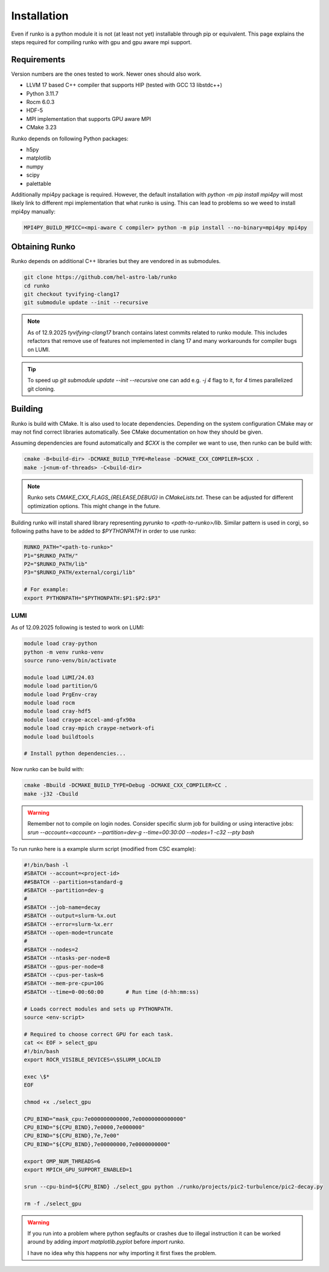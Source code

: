 Installation
############

Even if runko is a python module it is not (at least not yet) installable through pip or equivalent.
This page explains the steps required for compiling runko with gpu and gpu aware mpi support.


Requirements
============

Version numbers are the ones tested to work.
Newer ones should also work.

- LLVM 17 based C++ compiler that supports HIP (tested with GCC 13 libstdc++)
- Python 3.11.7
- Rocm 6.0.3
- HDF-5
- MPI implementation that supports GPU aware MPI
- CMake 3.23

Runko depends on following Python packages:

- h5py
- matplotlib
- numpy
- scipy
- palettable

Additionally mpi4py package is required.
However, the default installation with `python -m pip install mpi4py`
will most likely link to different mpi implementation that what runko is using.
This can lead to problems so we weed to install mpi4py manually:

.. code:: shell

   MPI4PY_BUILD_MPICC=<mpi-aware C compiler> python -m pip install --no-binary=mpi4py mpi4py


Obtaining Runko
===============

Runko depends on additional C++ libraries but they are vendored in as submodules.

.. code:: shell

   git clone https://github.com/hel-astro-lab/runko
   cd runko
   git checkout tyvifying-clang17
   git submodule update --init --recursive


.. note::

   As of 12.9.2025 `tyvifying-clang17` branch contains latest commits related to runko module.
   This includes refactors that remove use of features not implemented in clang 17
   and many workarounds for compiler bugs on LUMI.


.. tip ::

   To speed up `git submodule update --init --recursive` one can add e.g. `-j 4` flag
   to it, for `4` times parallelized git cloning.


Building
========

Runko is build with CMake. It is also used to locate dependencies.
Depending on the system configuration CMake may or may not find correct libraries automatically.
See CMake documentation on how they should be given.

Assuming dependencies are found automatically and `$CXX` is the compiler we want to use,
then runko can be build with:

.. code:: shell

   cmake -B<build-dir> -DCMAKE_BUILD_TYPE=Release -DCMAKE_CXX_COMPILER=$CXX .
   make -j<num-of-threads> -C<build-dir>


.. note::

   Runko sets `CMAKE_CXX_FLAGS_{RELEASE,DEBUG}` in `CMakeLists.txt`.
   These can be adjusted for different optimization options.
   This might change in the future.


Building runko will install shared library representing `pyrunko` to `<path-to-runko>/lib`.
Similar pattern is used in corgi, so following paths have to be added to `$PYTHONPATH`
in order to use runko:

.. code:: shell

   RUNKO_PATH="<path-to-runko>"
   P1="$RUNKO_PATH/"
   P2="$RUNKO_PATH/lib"
   P3="$RUNKO_PATH/external/corgi/lib"

   # For example:
   export PYTHONPATH="$PYTHONPATH:$P1:$P2:$P3"


LUMI
----

As of 12.09.2025 following is tested to work on LUMI:

.. code:: shell

   module load cray-python
   python -m venv runko-venv
   source runo-venv/bin/activate

   module load LUMI/24.03
   module load partition/G
   module load PrgEnv-cray
   module load rocm
   module load cray-hdf5
   module load craype-accel-amd-gfx90a
   module load cray-mpich craype-network-ofi
   module load buildtools

   # Install python dependencies...


Now runko can be build with:

.. code:: shell

   cmake -Bbuild -DCMAKE_BUILD_TYPE=Debug -DCMAKE_CXX_COMPILER=CC .
   make -j32 -Cbuild


.. warning::

   Remember not to compile on login nodes. Consider specific slurm job for building
   or using interactive jobs:
   `srun --account=<account> --partition=dev-g --time=00:30:00 --nodes=1 -c32 --pty bash`


To run runko here is a example slurm script (modified from CSC example):

.. code:: bash

   #!/bin/bash -l
   #SBATCH --account=<project-id>
   ##SBATCH --partition=standard-g
   #SBATCH --partition=dev-g
   #
   #SBATCH --job-name=decay
   #SBATCH --output=slurm-%x.out
   #SBATCH --error=slurm-%x.err
   #SBATCH --open-mode=truncate
   #
   #SBATCH --nodes=2
   #SBATCH --ntasks-per-node=8
   #SBATCH --gpus-per-node=8
   #SBATCH --cpus-per-task=6
   #SBATCH --mem-pre-cpu=10G
   #SBATCH --time=0-00:60:00       # Run time (d-hh:mm:ss)

   # Loads correct modules and sets up PYTHONPATH.
   source <env-script>

   # Required to choose correct GPU for each task.
   cat << EOF > select_gpu
   #!/bin/bash
   export ROCR_VISIBLE_DEVICES=\$SLURM_LOCALID

   exec \$*
   EOF

   chmod +x ./select_gpu

   CPU_BIND="mask_cpu:7e000000000000,7e00000000000000"
   CPU_BIND="${CPU_BIND},7e0000,7e000000"
   CPU_BIND="${CPU_BIND},7e,7e00"
   CPU_BIND="${CPU_BIND},7e00000000,7e0000000000"

   export OMP_NUM_THREADS=6
   export MPICH_GPU_SUPPORT_ENABLED=1

   srun --cpu-bind=${CPU_BIND} ./select_gpu python ./runko/projects/pic2-turbulence/pic2-decay.py

   rm -f ./select_gpu


.. warning::

   If you run into a problem where python segfaults or crashes due to illegal instruction
   it can be worked around by adding `import matplotlib.pyplot` before `import runko`.

   I have no idea why this happens nor why importing it first fixes the problem.
